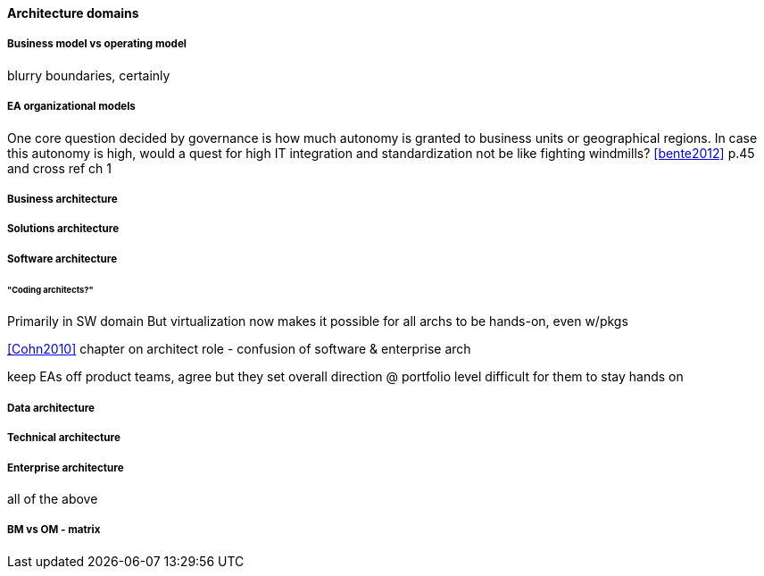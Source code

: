 ==== Architecture domains

===== Business model vs operating model

blurry boundaries, certainly

===== EA organizational models
One core question decided by governance is how much autonomy is granted to business units or geographical regions. In case this autonomy is high, would a quest for high IT integration and standardization not be like fighting windmills? <<bente2012>> p.45 and cross ref ch 1

===== Business architecture

===== Solutions architecture

===== Software architecture
====== "Coding architects?"
Primarily in SW domain
But virtualization now makes it possible for all archs to be hands-on, even w/pkgs

<<Cohn2010>> chapter on architect role - confusion of software & enterprise arch

keep EAs off product teams, agree but they set overall direction @ portfolio level difficult for them to stay hands on

===== Data architecture

===== Technical architecture

===== Enterprise architecture
all of the above

===== BM vs OM - matrix
